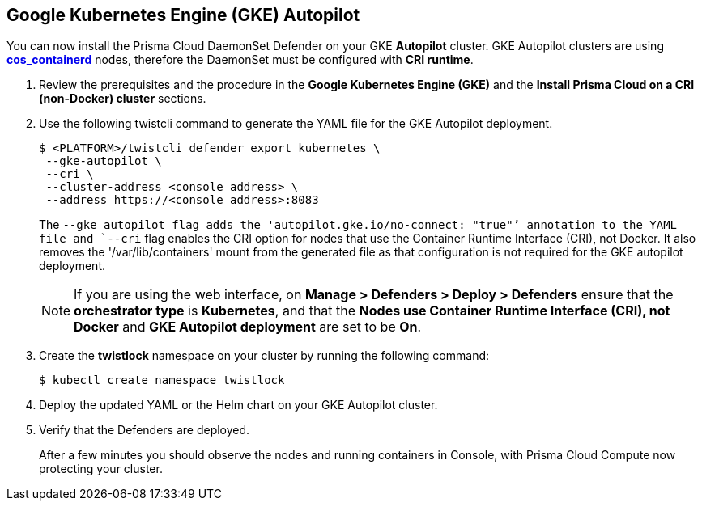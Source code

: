 :topic_type: task
[#_gke-autopilot]
[.task]
== Google Kubernetes Engine (GKE) Autopilot

You can now install the Prisma Cloud DaemonSet Defender on your GKE *Autopilot* cluster.
GKE Autopilot clusters are using https://cloud.google.com/kubernetes-engine/docs/concepts/using-containerd[*cos_containerd*] nodes, therefore the DaemonSet must  be configured with *CRI runtime*. 

[.procedure]
. Review the prerequisites and the procedure in the *Google Kubernetes Engine (GKE)* and the *Install Prisma Cloud on a CRI (non-Docker) cluster* sections.

. Use the following twistcli command to generate the YAML file for the GKE Autopilot deployment.
+
   $ <PLATFORM>/twistcli defender export kubernetes \
    --gke-autopilot \
    --cri \
    --cluster-address <console address> \
    --address https://<console address>:8083
+
The `--gke autopilot flag adds the 'autopilot.gke.io/no-connect: "true"`' annotation to the YAML file and `--cri` flag enables the CRI option for nodes that use the Container Runtime Interface (CRI), not Docker. It also removes the  '/var/lib/containers' mount from the generated file as that configuration is not required for the GKE autopilot deployment.
+
NOTE: If you are using the web interface, on  *Manage > Defenders > Deploy > Defenders* ensure that the *orchestrator type* is *Kubernetes*, and that the *Nodes use Container Runtime Interface (CRI), not Docker* and *GKE Autopilot deployment* are set to be *On*.

. Create the *twistlock* namespace on your cluster by running the following command:
     
  $ kubectl create namespace twistlock
  
. Deploy the updated YAML or the Helm chart on your GKE Autopilot cluster.

. Verify that the Defenders are deployed.
+
After a few minutes you should observe the nodes and running containers in Console, with Prisma Cloud Compute now protecting your cluster.

